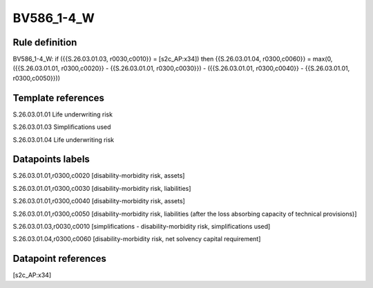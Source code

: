 ===========
BV586_1-4_W
===========

Rule definition
---------------

BV586_1-4_W: if ({{S.26.03.01.03, r0030,c0010}} = [s2c_AP:x34]) then {{S.26.03.01.04, r0300,c0060}} = max(0, ({{S.26.03.01.01, r0300,c0020}} - {{S.26.03.01.01, r0300,c0030}}) - ({{S.26.03.01.01, r0300,c0040}} - {{S.26.03.01.01, r0300,c0050}}))


Template references
-------------------

S.26.03.01.01 Life underwriting risk

S.26.03.01.03 Simplifications used

S.26.03.01.04 Life underwriting risk


Datapoints labels
-----------------

S.26.03.01.01,r0300,c0020 [disability-morbidity risk, assets]

S.26.03.01.01,r0300,c0030 [disability-morbidity risk, liabilities]

S.26.03.01.01,r0300,c0040 [disability-morbidity risk, assets]

S.26.03.01.01,r0300,c0050 [disability-morbidity risk, liabilities (after the loss absorbing capacity of technical provisions)]

S.26.03.01.03,r0030,c0010 [simplifications - disability-morbidity risk, simplifications used]

S.26.03.01.04,r0300,c0060 [disability-morbidity risk, net solvency capital requirement]



Datapoint references
--------------------

[s2c_AP:x34]